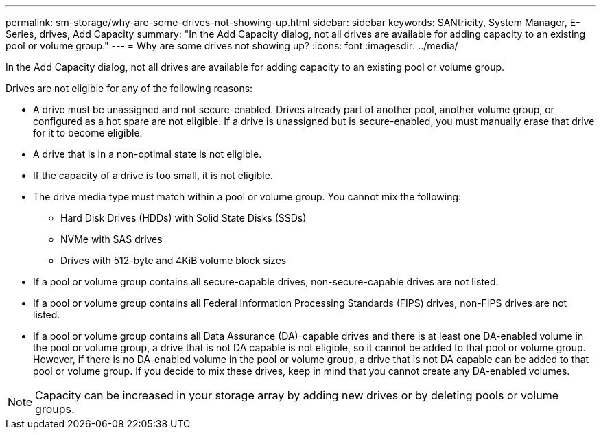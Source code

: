 ---
permalink: sm-storage/why-are-some-drives-not-showing-up.html
sidebar: sidebar
keywords: SANtricity, System Manager, E-Series, drives, Add Capacity
summary: "In the Add Capacity dialog, not all drives are available for adding capacity to an existing pool or volume group."
---
= Why are some drives not showing up?
:icons: font
:imagesdir: ../media/

[.lead]
In the Add Capacity dialog, not all drives are available for adding capacity to an existing pool or volume group.

Drives are not eligible for any of the following reasons:

* A drive must be unassigned and not secure-enabled. Drives already part of another pool, another volume group, or configured as a hot spare are not eligible. If a drive is unassigned but is secure-enabled, you must manually erase that drive for it to become eligible.
* A drive that is in a non-optimal state is not eligible.
* If the capacity of a drive is too small, it is not eligible.
* The drive media type must match within a pool or volume group. You cannot mix the following:
 ** Hard Disk Drives (HDDs) with Solid State Disks (SSDs)
 ** NVMe with SAS drives
 ** Drives with 512-byte and 4KiB volume block sizes
* If a pool or volume group contains all secure-capable drives, non-secure-capable drives are not listed.
* If a pool or volume group contains all Federal Information Processing Standards (FIPS) drives, non-FIPS drives are not listed.
* If a pool or volume group contains all Data Assurance (DA)-capable drives and there is at least one DA-enabled volume in the pool or volume group, a drive that is not DA capable is not eligible, so it cannot be added to that pool or volume group. However, if there is no DA-enabled volume in the pool or volume group, a drive that is not DA capable can be added to that pool or volume group. If you decide to mix these drives, keep in mind that you cannot create any DA-enabled volumes.

[NOTE]
====
Capacity can be increased in your storage array by adding new drives or by deleting pools or volume groups.
====
